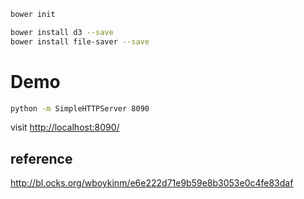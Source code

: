 

#+BEGIN_SRC sh
bower init
#+END_SRC

#+BEGIN_SRC sh
bower install d3 --save
bower install file-saver --save
#+END_SRC

* Demo

#+BEGIN_SRC sh
python -m SimpleHTTPServer 8090
#+END_SRC

visit http://localhost:8090/


** reference

http://bl.ocks.org/wboykinm/e6e222d71e9b59e8b3053e0c4fe83daf
